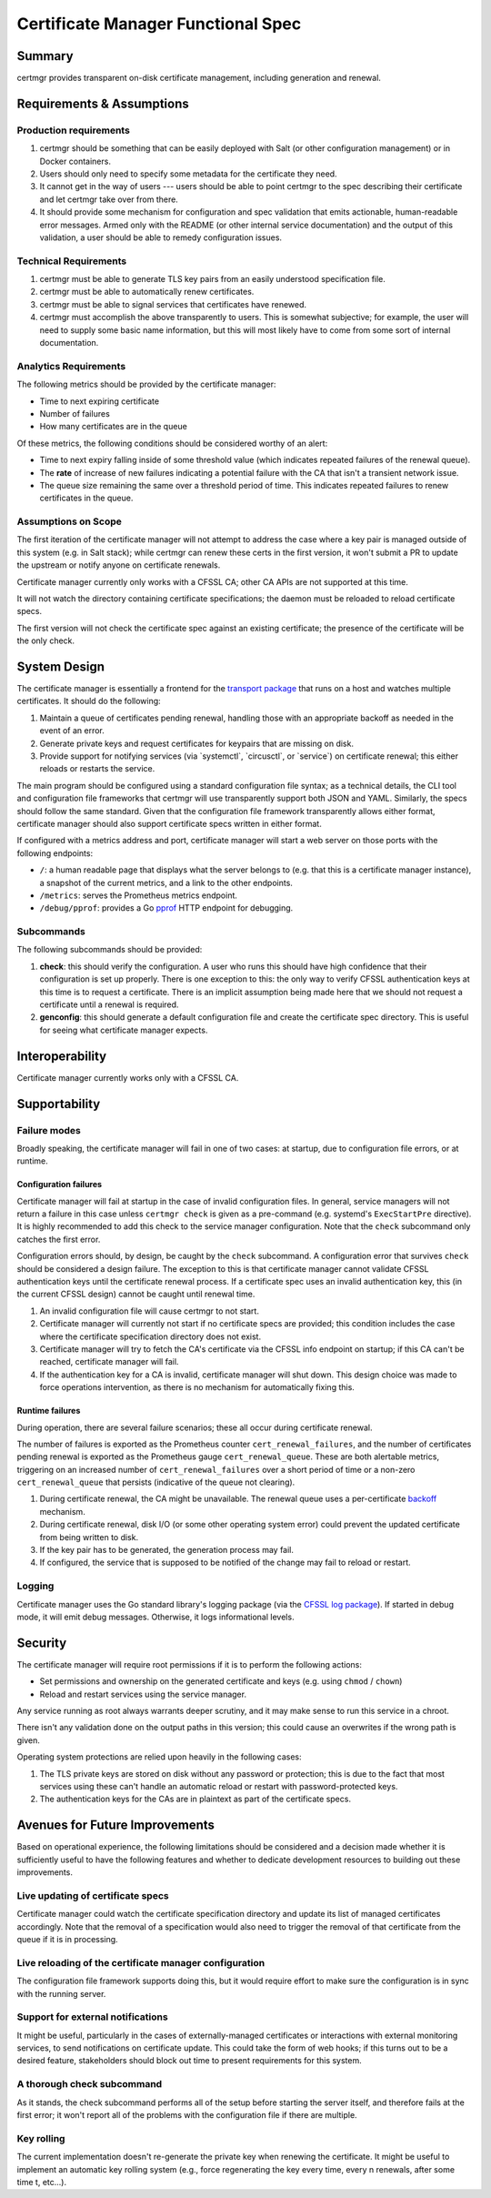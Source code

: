 Certificate Manager Functional Spec
===================================

Summary
-------

certmgr provides transparent on-disk certificate management, including
generation and renewal.

Requirements & Assumptions
--------------------------

Production requirements
~~~~~~~~~~~~~~~~~~~~~~~

#. certmgr should be something that can be easily deployed with Salt (or
   other configuration management) or in Docker containers.
#. Users should only need to specify some metadata for the certificate
   they need.
#. It cannot get in the way of users --- users should be able to point
   certmgr to the spec describing their certificate and let certmgr take
   over from there.
#. It should provide some mechanism for configuration and spec
   validation that emits actionable, human-readable error messages.
   Armed only with the README (or other internal service documentation)
   and the output of this validation, a user should be able to remedy
   configuration issues.

Technical Requirements
~~~~~~~~~~~~~~~~~~~~~~

#. certmgr must be able to generate TLS key pairs from an easily
   understood specification file.
#. certmgr must be able to automatically renew certificates.
#. certmgr must be able to signal services that certificates have
   renewed.
#. certmgr must accomplish the above transparently to users. This is
   somewhat subjective; for example, the user will need to supply some
   basic name information, but this will most likely have to come from
   some sort of internal documentation.

Analytics Requirements
~~~~~~~~~~~~~~~~~~~~~~

The following metrics should be provided by the certificate manager:

-  Time to next expiring certificate
-  Number of failures
-  How many certificates are in the queue

Of these metrics, the following conditions should be considered worthy
of an alert:

-  Time to next expiry falling inside of some threshold value (which
   indicates repeated failures of the renewal queue).
-  The **rate** of increase of new failures indicating a potential
   failure with the CA that isn't a transient network issue.
-  The queue size remaining the same over a threshold period of time.
   This indicates repeated failures to renew certificates in the queue.

Assumptions on Scope
~~~~~~~~~~~~~~~~~~~~

The first iteration of the certificate manager will not attempt to
address the case where a key pair is managed outside of this system
(e.g. in Salt stack); while certmgr can renew these certs in the first
version, it won't submit a PR to update the upstream or notify anyone on
certificate renewals.

Certificate manager currently only works with a CFSSL CA; other CA APIs
are not supported at this time.

It will not watch the directory containing certificate specifications;
the daemon must be reloaded to reload certificate specs.

The first version will not check the certificate spec against an
existing certificate; the presence of the certificate will be the only
check.

System Design
-------------

The certificate manager is essentially a frontend for the `transport
package <https://godoc.org/github.com/cloudflare/cfssl/transport>`__
that runs on a host and watches multiple certificates. It should do the
following:

#. Maintain a queue of certificates pending renewal, handling those with
   an appropriate backoff as needed in the event of an error.

#. Generate private keys and request certificates for keypairs that are
   missing on disk.

#. Provide support for notifying services (via \`systemctl\`,
   \`circusctl\`, or \`service\`) on certificate renewal; this either
   reloads or restarts the service.

The main program should be configured using a standard configuration
file syntax; as a technical details, the CLI tool and configuration file
frameworks that certmgr will use transparently support both JSON and
YAML. Similarly, the specs should follow the same standard. Given that
the configuration file framework transparently allows either format,
certificate manager should also support certificate specs written in
either format.

If configured with a metrics address and port, certificate manager will
start a web server on those ports with the following endpoints:

-  ``/``: a human readable page that displays what the server belongs to
   (e.g. that this is a certificate manager instance), a snapshot of the
   current metrics, and a link to the other endpoints.

-  ``/metrics``: serves the Prometheus metrics endpoint.

-  ``/debug/pprof``: provides a Go
   `pprof <https://golang.org/pkg/net/http/pprof/>`__ HTTP endpoint for
   debugging.

Subcommands
~~~~~~~~~~~

The following subcommands should be provided:

#. **check**: this should verify the configuration. A user who runs this
   should have high confidence that their configuration is set up
   properly. There is one exception to this: the only way to verify
   CFSSL authentication keys at this time is to request a certificate.
   There is an implicit assumption being made here that we should not
   request a certificate until a renewal is required.

#. **genconfig**: this should generate a default configuration file and
   create the certificate spec directory. This is useful for seeing what
   certificate manager expects.

Interoperability
----------------

Certificate manager currently works only with a CFSSL CA.

Supportability
--------------

Failure modes
~~~~~~~~~~~~~

Broadly speaking, the certificate manager will fail in one of two cases:
at startup, due to configuration file errors, or at runtime.

Configuration failures
^^^^^^^^^^^^^^^^^^^^^^

Certificate manager will fail at startup in the case of invalid
configuration files. In general, service managers will not return a
failure in this case unless ``certmgr check`` is given as a pre-command
(e.g. systemd's ``ExecStartPre`` directive). It is highly recommended to
add this check to the service manager configuration. Note that the
``check`` subcommand only catches the first error.

Configuration errors should, by design, be caught by the ``check``
subcommand. A configuration error that survives ``check`` should be
considered a design failure. The exception to this is that certificate
manager cannot validate CFSSL authentication keys until the certificate
renewal process. If a certificate spec uses an invalid authentication
key, this (in the current CFSSL design) cannot be caught until renewal
time.

#. An invalid configuration file will cause certmgr to not start.

#. Certificate manager will currently not start if no certificate specs
   are provided; this condition includes the case where the certificate
   specification directory does not exist.

#. Certificate manager will try to fetch the CA's certificate via the
   CFSSL info endpoint on startup; if this CA can't be reached,
   certificate manager will fail.

#. If the authentication key for a CA is invalid, certificate manager
   will shut down. This design choice was made to force operations
   intervention, as there is no mechanism for automatically fixing this.

Runtime failures
^^^^^^^^^^^^^^^^

During operation, there are several failure scenarios; these all occur
during certificate renewal.

The number of failures is exported as the Prometheus counter
``cert_renewal_failures``, and the number of certificates pending
renewal is exported as the Prometheus gauge ``cert_renewal_queue``.
These are both alertable metrics, triggering on an increased number of
``cert_renewal_failures`` over a short period of time or a non-zero
``cert_renewal_queue`` that persists (indicative of the queue not
clearing).

#. During certificate renewal, the CA might be unavailable. The renewal
   queue uses a per-certificate
   `backoff <https://github.com/cloudflare/backoff/>`__ mechanism.

#. During certificate renewal, disk I/O (or some other operating system
   error) could prevent the updated certificate from being written to
   disk.

#. If the key pair has to be generated, the generation process may fail.

#. If configured, the service that is supposed to be notified of the
   change may fail to reload or restart.

Logging
~~~~~~~

Certificate manager uses the Go standard library's logging package (via
the `CFSSL log package <https://godoc.org/github.com/cloudflare/cfssl/log>`__). If
started in debug mode, it will emit debug messages. Otherwise, it logs
informational levels.

Security
--------

The certificate manager will require root permissions if it is to
perform the following actions:

+ Set permissions and ownership on the generated certificate and keys
  (e.g. using ``chmod`` / ``chown``)
+ Reload and restart services using the service manager.

Any service running as root always warrants deeper scrutiny, and it
may make sense to run this service in a chroot.

There isn't any validation done on the output paths in this version;
this could cause an overwrites if the wrong path is given.

Operating system protections are relied upon heavily in the following
cases:

#. The TLS private keys are stored on disk without any password or
   protection; this is due to the fact that most services using these
   can't handle an automatic reload or restart with password-protected
   keys.

#. The authentication keys for the CAs are in plaintext as part of the
   certificate specs.

Avenues for Future Improvements
-------------------------------

Based on operational experience, the following limitations should be
considered and a decision made whether it is sufficiently useful to have
the following features and whether to dedicate development resources to
building out these improvements.

Live updating of certificate specs
~~~~~~~~~~~~~~~~~~~~~~~~~~~~~~~~~~

Certificate manager could watch the certificate specification directory
and update its list of managed certificates accordingly. Note that the
removal of a specification would also need to trigger the removal of
that certificate from the queue if it is in processing.

Live reloading of the certificate manager configuration
~~~~~~~~~~~~~~~~~~~~~~~~~~~~~~~~~~~~~~~~~~~~~~~~~~~~~~~

The configuration file framework supports doing this, but it would
require effort to make sure the configuration is in sync with the
running server.

Support for external notifications
~~~~~~~~~~~~~~~~~~~~~~~~~~~~~~~~~~

It might be useful, particularly in the cases of externally-managed
certificates or interactions with external monitoring services, to send
notifications on certificate update. This could take the form of web
hooks; if this turns out to be a desired feature, stakeholders should
block out time to present requirements for this system.

A thorough check subcommand
~~~~~~~~~~~~~~~~~~~~~~~~~~~

As it stands, the check subcommand performs all of the setup before
starting the server itself, and therefore fails at the first error; it
won't report all of the problems with the configuration file if there
are multiple.

Key rolling
~~~~~~~~~~~

The current implementation doesn't re-generate the private key when
renewing the certificate. It might be useful to implement an automatic
key rolling system (e.g., force regenerating the key every time, every n
renewals, after some time t, etc...).
